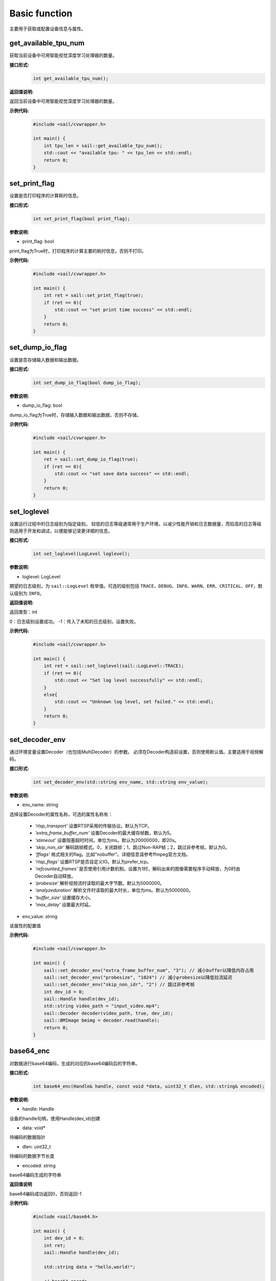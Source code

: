 Basic function
_________________


主要用于获取或配置设备信息与属性。


get_available_tpu_num
>>>>>>>>>>>>>>>>>>>>>>>>>>

获取当前设备中可用智能视觉深度学习处理器的数量。

**接口形式:**
    .. code-block:: c

        int get_available_tpu_num();


**返回值说明:**

返回当前设备中可用智能视觉深度学习处理器的数量。

**示例代码:**
    .. code-block:: c

        #include <sail/cvwrapper.h>
        
        int main() {  
            int tpu_len = sail::get_available_tpu_num();  
            std::cout << "available tpu: " << tpu_len << std::endl;  
            return 0;  
        }

set_print_flag
>>>>>>>>>>>>>>>>>>>>>>>>>>

设置是否打印程序的计算耗时信息。

**接口形式:**
    .. code-block:: c

        int set_print_flag(bool print_flag);

**参数说明:**

* print_flag: bool

print_flag为True时，打印程序的计算主要的耗时信息，否则不打印。

**示例代码:**
    .. code-block:: c
    
        #include <sail/cvwrapper.h>
        
        int main() {  
            int ret = sail::set_print_flag(true);
            if (ret == 0){
                std::cout << "set print time success" << std::endl;
            }
            return 0;  
        }

set_dump_io_flag
>>>>>>>>>>>>>>>>>>>>>>>>>>

设置是否存储输入数据和输出数据。

**接口形式:**
    .. code-block:: c
     
        int set_dump_io_flag(bool dump_io_flag);


**参数说明:**

* dump_io_flag: bool

dump_io_flag为True时，存储输入数据和输出数据，否则不存储。

**示例代码:**
    .. code-block:: c
    
        #include <sail/cvwrapper.h>
        
        int main() {  
            ret = sail::set_dump_io_flag(true);
            if (ret == 0){
                std::cout << "set save data success" << std::endl;
            }
            return 0;  
        }

set_loglevel
>>>>>>>>>>>>>>>>>>>>>>>>>>

设置运行过程中的日志级别为指定级别。
较低的日志等级通常用于生产环境，以减少性能开销和日志数据量，而较高的日志等级则适用于开发和调试，以便能够记录更详细的信息。

**接口形式:**
    .. code-block:: c++

        int set_loglevel(LogLevel loglevel);


**参数说明:**

* loglevel: LogLevel

期望的日志级别，为 ``sail::LogLevel`` 枚举值。可选的级别包括 ``TRACE``、``DEBUG``、``INFO``、``WARN``、``ERR``、``CRITICAL``、``OFF``，默认级别为 ``INFO``。

**返回值说明:**

返回类型：int

0：日志级别设置成功。
-1：传入了未知的日志级别，设置失败。

**示例代码:**
    .. code-block:: c++
    
        #include <sail/cvwrapper.h>
        
        int main() {
            int ret = sail::set_loglevel(sail::LogLevel::TRACE);
            if (ret == 0){
                std::cout << "Set log level successfully" << std::endl;
            }
            else{
                std::cout << "Unknown log level, set failed." << std::endl;
            }
            return 0;
        }


set_decoder_env
>>>>>>>>>>>>>>>>>>>>>>>>>>

通过环境变量设置Decoder（也包括MultiDecoder）的参数。
必须在Decoder构造前设置，否则使用默认值。主要适用于视频解码。

**接口形式:**
    .. code-block:: c

        int set_decoder_env(std::string env_name, std::string env_value);
            

**参数说明:**

* env_name: string

选择设置Decoder的属性名称，可选的属性名称有：

        - *'rtsp_transport'* 设置RTSP采用的传输协议。默认为TCP。
        - *'extra_frame_buffer_num'* 设置Decoder的最大缓存帧数。默认为5。
        - *'stimeout'* 设置阻塞超时时间，单位为ms。默认为20000000，即20s。
        - *'skip_non_idr'* 解码跳帧模式。0，关闭跳帧；1，跳过Non-RAP帧；2，跳过非参考帧。默认为0。
        - *'fflags'* 格式相关的flag。比如"nobuffer"。详细信息请参考ffmpeg官方文档。
        - *'rtsp_flags'* 设置RTSP是否自定义IO。默认为prefer_tcp。
        - *'refcounted_frames'* 是否使用引用计数机制。设置为1时，解码出来的图像需要程序手动释放，为0时由Decoder自动释放。
        - *'probesize'* 解析视频流时读取的最大字节数。默认为5000000。
        - *'analyzeduration'* 解析文件时读取的最大时长，单位为ms。默认为5000000。
        - *'buffer_size'* 设置缓存大小。
        - *'max_delay'* 设置最大时延。


* env_value: string

该属性的配置值

**示例代码:**
    .. code-block:: c

        #include <sail/cvwrapper.h>

        int main() {  
            sail::set_decoder_env("extra_frame_buffer_num", "3"); // 减小buffer以降低内存占用
            sail::set_decoder_env("probesize", "1024") // 减小probesize以降低拉流延迟
            sail::set_decoder_env("skip_non_idr", "2") // 跳过非参考帧
            int dev_id = 0;
            sail::Handle handle(dev_id);
            std::string video_path = "input_video.mp4";
            sail::Decoder decoder(video_path, true, dev_id);
            sail::BMImage bmimg = decoder.read(handle);
            return 0;
        }

base64_enc
>>>>>>>>>>>>>>>>>>>>>>>>>>

对数据进行base64编码，生成的对应的base64编码后的字符串。

**接口形式:**
    .. code-block:: c

        int base64_enc(Handle& handle, const void *data, uint32_t dlen, std::string& encoded);
            

**参数说明:**

* handle: Handle

设备的handle句柄，使用Handle(dev_id)创建

* data: void*

待编码的数据指针

* dlen: uint32_t

待编码的数据字节长度

* encoded: string

base64编码生成的字符串

**返回值说明**

base64编码成功返回0，否则返回-1

**示例代码:**
    .. code-block:: c
    
        #include <sail/base64.h>
        
        int main() {  
            int dev_id = 0;
            int ret;
            sail::Handle handle(dev_id);

            std::string data = "hello,world!";

            // base64 encode
            std::string base64_encoded;
            uint32_t dlen = data.length();
            ret = sail::base64_enc(handle, data.c_str(), dlen, base64_encoded);
            if (ret == 0){
                std::cout << dlen << std::endl;
                std::cout << "base64 encode success!" << "based 64:" << base64_encoded << " lens" << dlen << std::endl;
            }
            return 0;  
        }
        
base64_dec
>>>>>>>>>>>>>>>>>>>>>>>>>>

对数据进行base64编码，生成的对应的base64编码后的字符串。示例代码请参考base64_dec接口用法。

**接口形式:**
    .. code-block:: c

        int base64_dec(Handle& handle, const void *data, uint32_t dlen, uint8_t* p_outbuf, uint32_t *p_size);
            

**参数说明:**

* handle: Handle

设备的handle句柄，使用Handle(dev_id)创建

* data: void*

待解码的数据指针

* dlen: uint32_t

待解码的数据字节长度

* p_outbuf: uint8_t*

解码后的数据buffer

* p_size: uint32_t

输出数据。解码后的数据指针长度

**返回值说明**

base64解码成功返回0，否则返回-1

**示例代码:**
    .. code-block:: cpp
        
        #include <sail/base64.h>
        
        int main() {  
            int dev_id = 0;
            int ret;
            sail::Handle handle(dev_id);

            std::string data = "hello,world!";

            // base64 encode
            std::string base64_encoded;
            uint32_t dlen = data.length();
            ret = sail::base64_enc(handle, data.c_str(), dlen, base64_encoded);
            if (ret == 0){
                std::cout << dlen << std::endl;
                std::cout << "base64 encode success!" << "based 64:" << base64_encoded << "lens" << dlen << std::endl;
            }

            // base64_dec
            uint32_t dlen_based = base64_encoded.length();
            uint8_t out_data_buf[100]; // 假设有足够大的空间存放解码后的数据
            uint32_t out_data_size; // 用于存放解码后数据的长度
            ret =sail::base64_dec(handle, base64_encoded.c_str(), dlen_based, out_data_buf, &out_data_size);
            if (ret == 0){
                std::cout << "base64 decode success,data size is:" << out_data_size << std::endl;
                for(uint32_t i = 0; i < out_data_size; i++) {
                    std::cout << out_data_buf[i];
                }
                std::cout << std::endl;
            }
            return 0;
        }


get_tpu_util
>>>>>>>>>>>>>>>>>>>>>>>>>>

获取对应设备的处理器使用率

**接口形式:**
    .. code-block:: c

        int get_tpu_util(int dev_id);



**参数说明:**

* dev_id: int

需要获取处理器使用率的设备的ID。

**返回值说明:**

返回对应设备的处理器的使用率百分比。

**示例代码:**
    .. code-block:: c
    
        #include <sail/cvwrapper.h>
        
        int main() {  
            int tpu_util;
            tpu_util = sail::get_tpu_util(0); //获取dev0的处理器使用率
            std::cout << "tpu_util " << tpu_util << "%"<< std::endl;
            return 0;  
        }
        
get_vpu_util
>>>>>>>>>>>>>>>>>>>>>>>>>>

获取对应设备的VPU使用率

**接口形式:**
    .. code-block:: c

        std::vector<int> get_vpu_util(int dev_id);

**参数说明:**

* dev_id: int

需要获取VPU使用率的设备的ID。

**返回值说明:**

bm1684为5核vpu，返回值为长度为5的List，bm1684x为3核vpu， 返回值为长度为3的List。
List中的每项数据为对应核心的使用率百分比。

**示例代码:**
    .. code-block:: c
    
        #include <sail/cvwrapper.h>
        
        int main() {  
            std::vector<int> vpu_util;
            vpu_util = sail::get_vpu_util(0); //获取dev0的vpu处理器使用率

            for(int i = 0; i < vpu_util.size(); i++) {
                std::cout << "VPU ID: " << i << ", Util Value: " << vpu_util[i] << "%" << std::endl;
            }
            return 0;  
        }
        
get_vpp_util
>>>>>>>>>>>>>>>>>>>>>>>>>>

获取对应设备的VPP使用率

**接口形式:**
    .. code-block:: c

        std::vector<int> get_vpp_util(int dev_id);



**参数说明:**

* dev_id: int

需要获取VPP使用率的设备的ID。

**返回值说明:**

bm1684与bm1684x均为2核vpp，返回值为长度为2的List。
List中的每项数据为对应核心的使用率百分比。

**示例代码:**
    .. code-block:: c
    
        #include <sail/cvwrapper.h>
        
        int main() {  
            std::vector<int> vpp_util;
            vpp_util = sail::get_vpu_util(0); //获取dev0的vpu处理器使用率

            for(int i = 0; i < vpp_util.size(); i++) {
                std::cout << "VPU ID: " << i << ", Util Value: " << vpp_util[i] << "%" << std::endl;
            }
            return 0;  
        }
        
get_board_temp
>>>>>>>>>>>>>>>>>>>>>>>>>>

**接口形式:**
    .. code-block:: c

        int get_board_temp(int dev_id);
        
**参数说明:**

* dev_id: int

需要获取对应板卡所在设备的ID。

**返回值说明:**

返回对应板卡的板级温度，默认单位摄氏度（℃）

**示例代码:**
    .. code-block:: c
      
        #include <sail/cvwrapper.h>
        
        int main() {  
            int board_temp;
            board_temp = sail::get_board_temp(0); 
            std::cout << "board_temp " << board_temp << "℃"<< std::endl;
            return 0;  
        }

get_chip_temp
>>>>>>>>>>>>>>>>>>>>>>>>>>

**接口形式:**
    .. code-block:: c

        int get_chip_temp(int dev_id);
        
**参数说明:**

* dev_id: int

需要获取对应板卡所在设备的ID。

**返回值说明:**

返回对应设备的处理器的温度，默认单位摄氏度（℃）。

**示例代码:**
    .. code-block:: c
    
        #include <sail/cvwrapper.h>
        
        int main() {  
            int chip_temp;
            chip_temp = sail::get_chip_temp(0); 
            std::cout << "chip_temp " << chip_temp << "℃"<< std::endl;
            return 0;  
        }

get_dev_stat
>>>>>>>>>>>>>>>>>>>>>>>>>>

**接口形式:**
    .. code-block:: c

        std::vector<int> get_dev_stat(int dev_id);
        
**参数说明:**

* dev_id: int

需要获取对应板卡所在设备的ID。

**返回值说明:**

返回对应设备的内存信息列表:[mem_total,mem_used,tpu_util]。

**示例代码:**
    .. code-block:: c
    
        #include <iostream>
        #include "cvwrapper.h"
        
        int main() {  
            std::vector<int> dev_stat;
            dev_stat = sail::get_dev_stat(0); 

            std::cout << "mem_total: " << dev_stat[0] << " MB" << std::endl;
            std::cout << "mem_used: " << dev_stat[1] << " MB" << std::endl;
            std::cout << "tpu_util: " << dev_stat[2] << " %" << std::endl;
            return 0;  
        }
